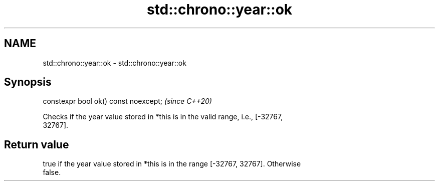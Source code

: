 .TH std::chrono::year::ok 3 "2019.03.28" "http://cppreference.com" "C++ Standard Libary"
.SH NAME
std::chrono::year::ok \- std::chrono::year::ok

.SH Synopsis
   constexpr bool ok() const noexcept;  \fI(since C++20)\fP

   Checks if the year value stored in *this is in the valid range, i.e., [-32767,
   32767].

.SH Return value

   true if the year value stored in *this is in the range [-32767, 32767]. Otherwise
   false.
